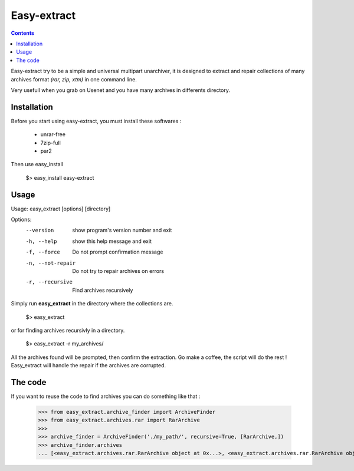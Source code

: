 Easy-extract
============

.. contents::

Easy-extract try to be a simple and universal multipart unarchiver,
it is designed to extract and repair collections of many archives format 
*(rar, zip, xtm)* in one command line.

Very usefull when you grab on Usenet and you have many archives in differents directory.

Installation
------------

Before you start using easy-extract, you must install these softwares :

 * unrar-free
 * 7zip-full
 * par2

Then use easy_install

    $> easy_install easy-extract

Usage
-----

Usage: easy_extract [options] [directory]

Options:
  --version         show program's version number and exit
  -h, --help        show this help message and exit
  -f, --force       Do not prompt confirmation message
  -n, --not-repair  Do not try to repair archives on errors
  -r, --recursive   Find archives recursively

Simply run **easy_extract** in the directory where the collections are. 

    $> easy_extract

or for finding archives recursivly in a directory.

    $> easy_extract -r my_archives/

All the archives found will be prompted, then confirm the extraction.
Go make a coffee, the script will do the rest !
Easy_extract will handle the repair if the archives are corrupted.

The code
--------

If you want to reuse the code to find archives you can do something like that :

  >>> from easy_extract.archive_finder import ArchiveFinder
  >>> from easy_extract.archives.rar import RarArchive
  >>>
  >>> archive_finder = ArchiveFinder('./my_path/', recursive=True, [RarArchive,])
  >>> archive_finder.archives
  ... [<easy_extract.archives.rar.RarArchive object at 0x...>, <easy_extract.archives.rar.RarArchive object at 0x...>]
